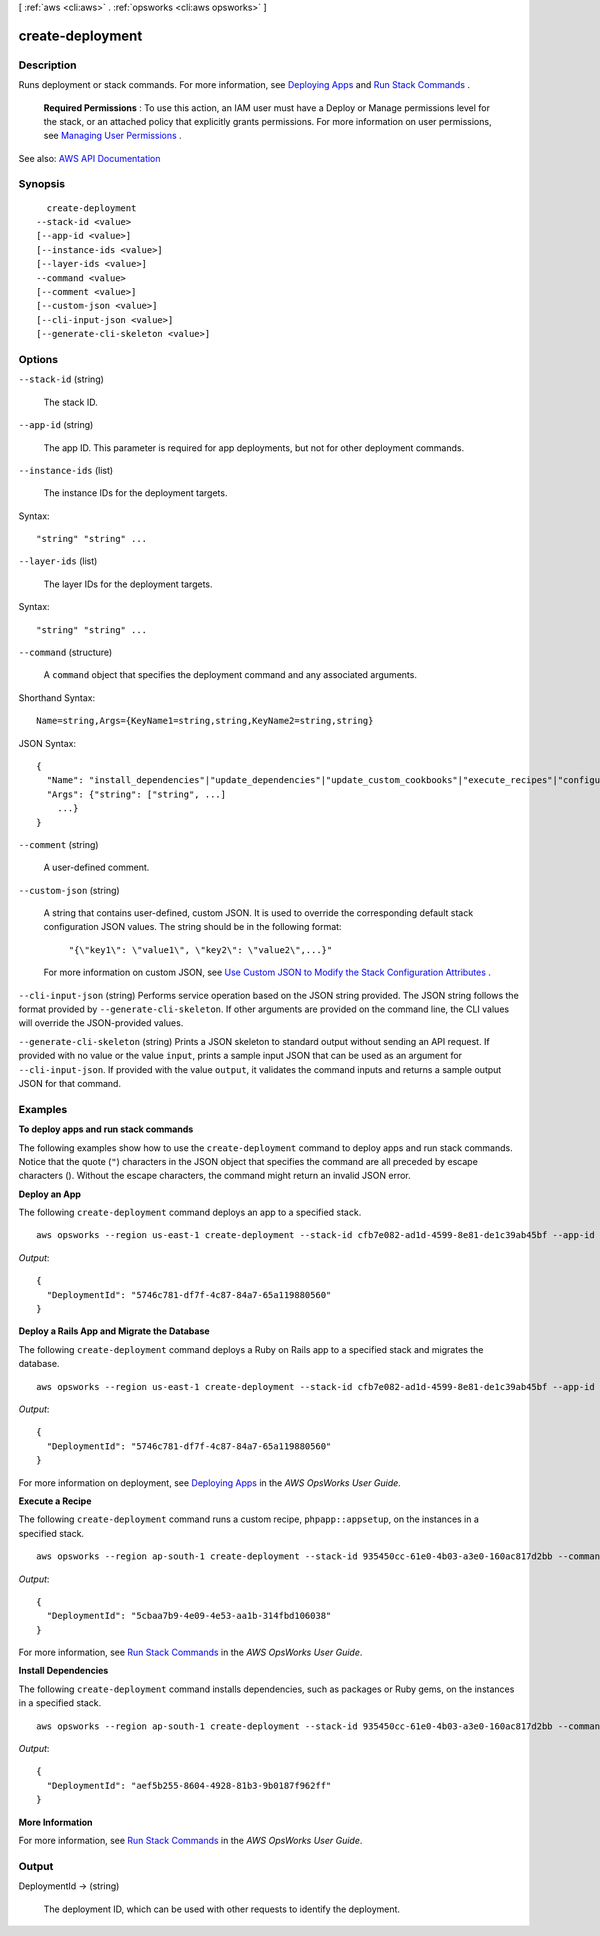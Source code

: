 [ :ref:`aws <cli:aws>` . :ref:`opsworks <cli:aws opsworks>` ]

.. _cli:aws opsworks create-deployment:


*****************
create-deployment
*****************



===========
Description
===========



Runs deployment or stack commands. For more information, see `Deploying Apps <http://docs.aws.amazon.com/opsworks/latest/userguide/workingapps-deploying.html>`_ and `Run Stack Commands <http://docs.aws.amazon.com/opsworks/latest/userguide/workingstacks-commands.html>`_ .

 

 **Required Permissions** : To use this action, an IAM user must have a Deploy or Manage permissions level for the stack, or an attached policy that explicitly grants permissions. For more information on user permissions, see `Managing User Permissions <http://docs.aws.amazon.com/opsworks/latest/userguide/opsworks-security-users.html>`_ .



See also: `AWS API Documentation <https://docs.aws.amazon.com/goto/WebAPI/opsworks-2013-02-18/CreateDeployment>`_


========
Synopsis
========

::

    create-deployment
  --stack-id <value>
  [--app-id <value>]
  [--instance-ids <value>]
  [--layer-ids <value>]
  --command <value>
  [--comment <value>]
  [--custom-json <value>]
  [--cli-input-json <value>]
  [--generate-cli-skeleton <value>]




=======
Options
=======

``--stack-id`` (string)


  The stack ID.

  

``--app-id`` (string)


  The app ID. This parameter is required for app deployments, but not for other deployment commands.

  

``--instance-ids`` (list)


  The instance IDs for the deployment targets.

  



Syntax::

  "string" "string" ...



``--layer-ids`` (list)


  The layer IDs for the deployment targets.

  



Syntax::

  "string" "string" ...



``--command`` (structure)


  A ``command`` object that specifies the deployment command and any associated arguments.

  



Shorthand Syntax::

    Name=string,Args={KeyName1=string,string,KeyName2=string,string}




JSON Syntax::

  {
    "Name": "install_dependencies"|"update_dependencies"|"update_custom_cookbooks"|"execute_recipes"|"configure"|"setup"|"deploy"|"rollback"|"start"|"stop"|"restart"|"undeploy",
    "Args": {"string": ["string", ...]
      ...}
  }



``--comment`` (string)


  A user-defined comment.

  

``--custom-json`` (string)


  A string that contains user-defined, custom JSON. It is used to override the corresponding default stack configuration JSON values. The string should be in the following format:

   

   ``"{\"key1\": \"value1\", \"key2\": \"value2\",...}"``  

   

  For more information on custom JSON, see `Use Custom JSON to Modify the Stack Configuration Attributes <http://docs.aws.amazon.com/opsworks/latest/userguide/workingstacks-json.html>`_ .

  

``--cli-input-json`` (string)
Performs service operation based on the JSON string provided. The JSON string follows the format provided by ``--generate-cli-skeleton``. If other arguments are provided on the command line, the CLI values will override the JSON-provided values.

``--generate-cli-skeleton`` (string)
Prints a JSON skeleton to standard output without sending an API request. If provided with no value or the value ``input``, prints a sample input JSON that can be used as an argument for ``--cli-input-json``. If provided with the value ``output``, it validates the command inputs and returns a sample output JSON for that command.



========
Examples
========

**To deploy apps and run stack commands**

The following examples show how to use the ``create-deployment`` command to deploy apps and run stack commands.  Notice that the
quote (``"``) characters in the JSON object that specifies the command are all preceded by 
escape characters (\). Without the escape characters, the command might
return an invalid JSON error.

**Deploy an App**

The following ``create-deployment`` command deploys an app to a specified stack. ::

  aws opsworks --region us-east-1 create-deployment --stack-id cfb7e082-ad1d-4599-8e81-de1c39ab45bf --app-id 307be5c8-d55d-47b5-bd6e-7bd417c6c7eb --command "{\"Name\":\"deploy\"}"

*Output*::

  {
    "DeploymentId": "5746c781-df7f-4c87-84a7-65a119880560"
  }

**Deploy a Rails App and Migrate the Database**

The following ``create-deployment`` command deploys a Ruby on Rails app to a specified stack and migrates the
database. ::

  aws opsworks --region us-east-1 create-deployment --stack-id cfb7e082-ad1d-4599-8e81-de1c39ab45bf --app-id 307be5c8-d55d-47b5-bd6e-7bd417c6c7eb --command "{\"Name\":\"deploy\", \"Args\":{\"migrate\":[\"true\"]}}"

*Output*::

  {
    "DeploymentId": "5746c781-df7f-4c87-84a7-65a119880560"
  }

For more information on deployment, see `Deploying Apps`_ in the *AWS OpsWorks User Guide*.

**Execute a Recipe**

The following ``create-deployment`` command runs a custom recipe, ``phpapp::appsetup``, on the instances in a specified
stack. ::

  aws opsworks --region ap-south-1 create-deployment --stack-id 935450cc-61e0-4b03-a3e0-160ac817d2bb --command "{\"Name\":\"execute_recipes\", \"Args\":{\"recipes\":[\"phpapp::appsetup\"]}}

*Output*::

  {
    "DeploymentId": "5cbaa7b9-4e09-4e53-aa1b-314fbd106038"
  }

For more information, see `Run Stack Commands`_ in the *AWS OpsWorks User Guide*.

**Install Dependencies**

The following ``create-deployment`` command installs dependencies, such as packages or Ruby gems, on the instances in a
specified stack. ::

  aws opsworks --region ap-south-1 create-deployment --stack-id 935450cc-61e0-4b03-a3e0-160ac817d2bb --command "{\"Name\":\"install_dependencies\"}"

*Output*::

  {
    "DeploymentId": "aef5b255-8604-4928-81b3-9b0187f962ff"
  }

**More Information**

For more information, see `Run Stack Commands`_ in the *AWS OpsWorks User Guide*.

.. _`Deploying Apps`: http://docs.aws.amazon.com/opsworks/latest/userguide/workingapps-deploying.html
.. _`Run Stack Commands`: http://docs.aws.amazon.com/opsworks/latest/userguide/workingstacks-commands.html



======
Output
======

DeploymentId -> (string)

  

  The deployment ID, which can be used with other requests to identify the deployment.

  

  

